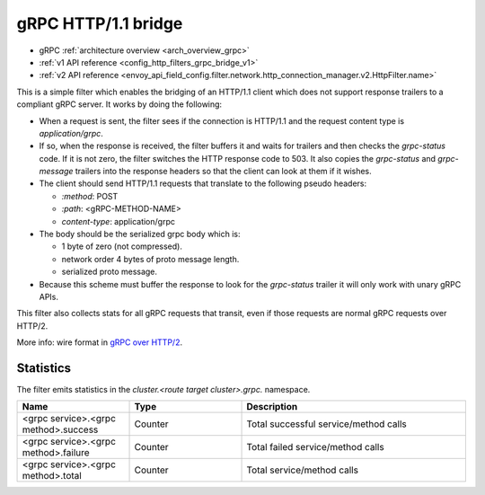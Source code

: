 .. _config_http_filters_grpc_bridge:

gRPC HTTP/1.1 bridge
====================

* gRPC :ref:`architecture overview <arch_overview_grpc>`
* :ref:`v1 API reference <config_http_filters_grpc_bridge_v1>`
* :ref:`v2 API reference <envoy_api_field_config.filter.network.http_connection_manager.v2.HttpFilter.name>`

This is a simple filter which enables the bridging of an HTTP/1.1 client which does not support
response trailers to a compliant gRPC server. It works by doing the following:

* When a request is sent, the filter sees if the connection is HTTP/1.1 and the request content type
  is *application/grpc*.
* If so, when the response is received, the filter buffers it and waits for trailers and then checks the
  *grpc-status* code. If it is not zero, the filter switches the HTTP response code to 503. It also copies
  the *grpc-status* and *grpc-message* trailers into the response headers so that the client can look
  at them if it wishes.
* The client should send HTTP/1.1 requests that translate to the following pseudo headers:

  * *\:method*: POST
  * *\:path*: <gRPC-METHOD-NAME>
  * *content-type*: application/grpc

* The body should be the serialized grpc body which is:

  * 1 byte of zero (not compressed).
  * network order 4 bytes of proto message length.
  * serialized proto message.

* Because this scheme must buffer the response to look for the *grpc-status* trailer it will only
  work with unary gRPC APIs.

This filter also collects stats for all gRPC requests that transit, even if those requests are
normal gRPC requests over HTTP/2.

More info: wire format in `gRPC over HTTP/2 <https://github.com/grpc/grpc/blob/master/doc/PROTOCOL-HTTP2.md>`_.

Statistics
----------

The filter emits statistics in the *cluster.<route target cluster>.grpc.* namespace.

.. csv-table::
  :header: Name, Type, Description
  :widths: 1, 1, 2

  <grpc service>.<grpc method>.success, Counter, Total successful service/method calls
  <grpc service>.<grpc method>.failure, Counter, Total failed service/method calls
  <grpc service>.<grpc method>.total, Counter, Total service/method calls
